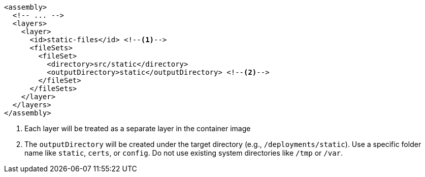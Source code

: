 [source,xml,indent=0,subs="verbatim,quotes,attributes"]
----
<assembly>
  <!-- ... -->
  <layers>
    <layer>
      <id>static-files</id> <!--1-->
      <fileSets>
        <fileSet>
          <directory>src/static</directory>
          <outputDirectory>static</outputDirectory> <!--2-->
        </fileSet>
      </fileSets>
    </layer>
  </layers>
</assembly>
----
<1> Each layer will be treated as a separate layer in the container image
<2> The `outputDirectory` will be created under the target directory (e.g., `/deployments/static`). Use a specific folder name like `static`, `certs`, or `config`. Do not use existing system directories like `/tmp` or `/var`.